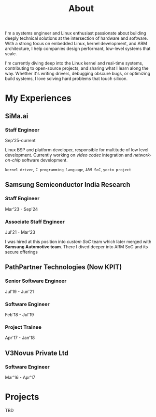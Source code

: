 #+TITLE: About
#+hugo_section: /
#+hugo_paired_shortcodes: badge
#+export_file_name: about
#+HUGO_CUSTOM_FRONT_MATTER: :showDate false :showReadingTime false :showWordCount false
#+description: About Abhimanyu G - Embedded Linux Engineer, Kernel Developer, ARM Expert


I'm a systems engineer and Linux enthusiast passionate about building deeply technical solutions at the intersection of hardware and software. With a strong focus on embedded Linux, kernel development, and ARM architecture, I help companies design performant, low-level systems that scale.

I'm currently diving deep into the Linux kernel and real-time systems, contributing to open-source projects, and sharing what I learn along the way. Whether it's writing drivers, debugging obscure bugs, or optimizing build systems, I love solving hard problems that touch silicon.

* My Experiences

** SiMa.ai
*** Staff Engineer
#+begin_badge
Sep'25-current
#+end_badge

Linux BSP and platform developer, responsible for multitude of low level development. Currently working on /video codec/ integration and /network-on-chip/ software development.

=kernel driver=, =C programming language=, =ARM SoC=, =yocto project=
** Samsung Semiconductor India Research
*** Staff Engineer
#+begin_badge
Mar'23 - Sep'24
#+end_badge


*** Associate Staff Engineer
#+begin_badge
Jul'21 - Mar'23
#+end_badge


I was hired at this position into /custom SoC/ team which later merged with *Samsung Automotive team*. There I dived deeper into ARM SoC and its secure offerings



** PathPartner Technologies (Now KPIT)
*** Senior Software Engineer
#+begin_badge
Jul'19 - Jun'21
#+end_badge

*** Software Engineer
#+begin_badge
Feb'18 - Jul'19
#+end_badge

*** Project Trainee
#+begin_badge
Apr'17 - Jan'18
#+end_badge

** V3Novus Private Ltd
*** Software Engineer
#+begin_badge
Mar'16 - Apr'17
#+end_badge


* Projects
TBD
